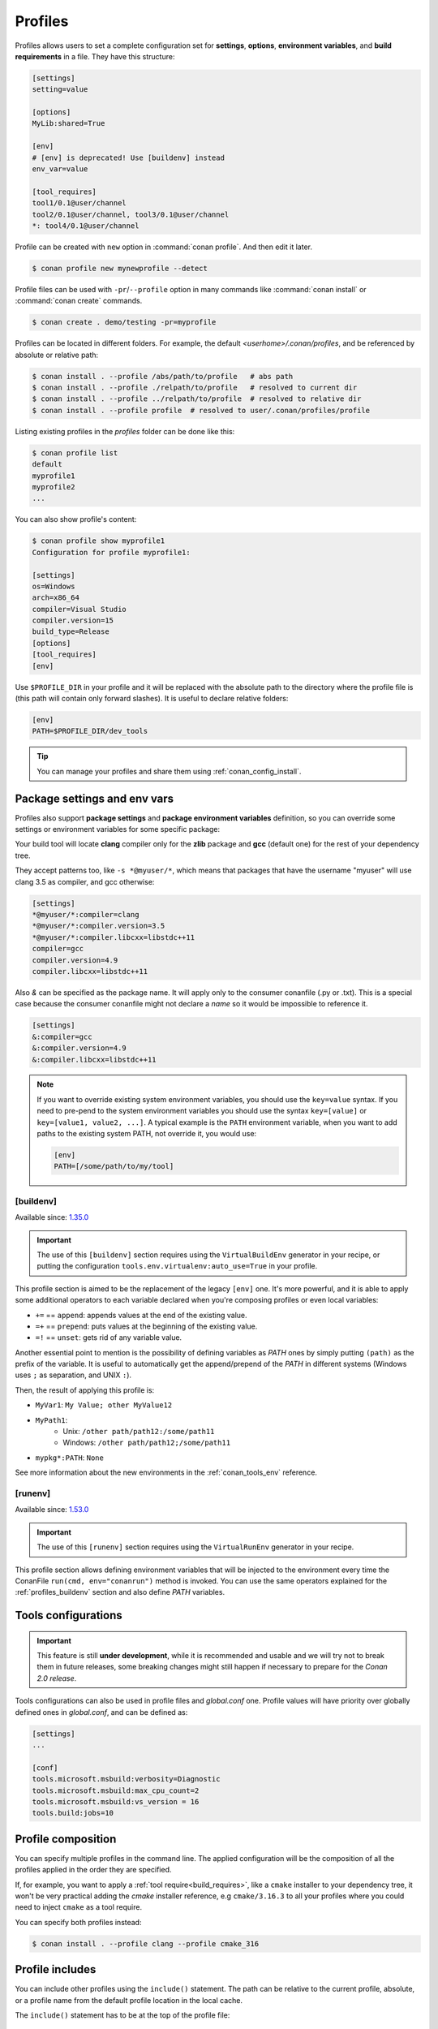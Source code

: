 .. _conan_profiles:

Profiles
=========

Profiles allows users to set a complete configuration set for **settings**, **options**, **environment variables**, and **build
requirements** in a file. They have this structure:

.. code-block:: text

    [settings]
    setting=value

    [options]
    MyLib:shared=True

    [env]
    # [env] is deprecated! Use [buildenv] instead
    env_var=value

    [tool_requires]
    tool1/0.1@user/channel
    tool2/0.1@user/channel, tool3/0.1@user/channel
    *: tool4/0.1@user/channel

Profile can be created with ``new`` option in :command:`conan profile`. And then edit it later.

.. code-block:: bash

    $ conan profile new mynewprofile --detect

Profile files can be used with ``-pr``/``--profile`` option in many commands like :command:`conan install` or :command:`conan create` commands.

.. code-block:: bash

    $ conan create . demo/testing -pr=myprofile

Profiles can be located in different folders. For example, the default *<userhome>/.conan/profiles*, and be referenced by absolute or
relative path:

.. code-block:: bash

    $ conan install . --profile /abs/path/to/profile   # abs path
    $ conan install . --profile ./relpath/to/profile   # resolved to current dir
    $ conan install . --profile ../relpath/to/profile  # resolved to relative dir
    $ conan install . --profile profile  # resolved to user/.conan/profiles/profile

Listing existing profiles in the *profiles* folder can be done like this:

.. code-block:: bash

    $ conan profile list
    default
    myprofile1
    myprofile2
    ...

You can also show profile's content:

.. code-block:: bash

    $ conan profile show myprofile1
    Configuration for profile myprofile1:

    [settings]
    os=Windows
    arch=x86_64
    compiler=Visual Studio
    compiler.version=15
    build_type=Release
    [options]
    [tool_requires]
    [env]

Use ``$PROFILE_DIR`` in your profile and it will be replaced with the absolute path to
the directory where the profile file is (this path will contain only forward slashes).
It is useful to declare relative folders:

.. code-block:: text

    [env]
    PATH=$PROFILE_DIR/dev_tools

.. tip::

    You can manage your profiles and share them using :ref:`conan_config_install`.

Package settings and env vars
-----------------------------

Profiles also support **package settings** and **package environment variables** definition, so you can override some settings or
environment variables for some specific package:

.. code-block:: text
   :caption: *.conan/profiles/zlib_with_clang*

    [settings]
    zlib:compiler=clang
    zlib:compiler.version=3.5
    zlib:compiler.libcxx=libstdc++11
    compiler=gcc
    compiler.version=4.9
    compiler.libcxx=libstdc++11

    [env]
    zlib:CC=/usr/bin/clang
    zlib:CXX=/usr/bin/clang++

Your build tool will locate **clang** compiler only for the **zlib** package and **gcc** (default one) for the rest of your dependency tree.

They accept patterns too, like ``-s *@myuser/*``, which means that packages that have the username "myuser" will use clang 3.5 as compiler, and gcc otherwise:

.. code-block:: text

    [settings]
    *@myuser/*:compiler=clang
    *@myuser/*:compiler.version=3.5
    *@myuser/*:compiler.libcxx=libstdc++11
    compiler=gcc
    compiler.version=4.9
    compiler.libcxx=libstdc++11

Also `&` can be specified as the package name. It will apply only to the consumer conanfile (.py or .txt).
This is a special case because the consumer conanfile might not declare a `name` so it would be impossible to reference it.

.. code-block:: text

    [settings]
    &:compiler=gcc
    &:compiler.version=4.9
    &:compiler.libcxx=libstdc++11

.. note::

    If you want to override existing system environment variables, you should use the ``key=value`` syntax. If you need to pre-pend to the
    system environment variables you should use the syntax ``key=[value]`` or ``key=[value1, value2, ...]``. A typical example is the
    ``PATH`` environment variable, when you want to add paths to the existing system PATH, not override it, you would use:

    .. code-block:: text

        [env]
        PATH=[/some/path/to/my/tool]

.. _profiles_buildenv:

[buildenv]
++++++++++

Available since: `1.35.0 <https://github.com/conan-io/conan/releases/tag/1.35.0>`_

.. important::

    The use of this ``[buildenv]`` section requires using the ``VirtualBuildEnv`` generator in your recipe,
    or putting the configuration ``tools.env.virtualenv:auto_use=True`` in your profile.


This profile section is aimed to be the replacement of the legacy ``[env]`` one. It's more powerful, and it is able to
apply some additional operators to each variable declared when you're composing profiles or even local variables:

* ``+=`` == ``append``: appends values at the end of the existing value.
* ``=+`` == ``prepend``: puts values at the beginning of the existing value.
* ``=!`` == ``unset``: gets rid of any variable value.

Another essential point to mention is the possibility of defining variables as `PATH` ones by simply putting ``(path)`` as
the prefix of the variable. It is useful to automatically get the append/prepend of the `PATH` in different systems
(Windows uses ``;`` as separation, and UNIX ``:``).


.. code-block:: text
    :caption: *.conan/profiles/myprofile*

    [buildenv]
    # Define a variable "MyVar1"
    MyVar1=My Value; other

    # Append another value to "MyVar1"
    MyVar1+=MyValue12

    # Define a PATH variable "MyPath1"
    MyPath1=(path)/some/path11

    # Prepend another PATH to "MyPath1"
    MyPath1=+(path)/other path/path12

    # Unset the variable "PATH" for all the packages matching the pattern "mypkg*"
    mypkg*:PATH=!


Then, the result of applying this profile is:

* ``MyVar1``: ``My Value; other MyValue12``
* ``MyPath1``:
    * Unix: ``/other path/path12:/some/path11``
    * Windows: ``/other path/path12;/some/path11``
* ``mypkg*:PATH``: ``None``


See more information about the new environments in the :ref:`conan_tools_env` reference.


.. _profiles_runenv:

[runenv]
++++++++++

Available since: `1.53.0 <https://github.com/conan-io/conan/releases/tag/1.53.0>`_

.. important::

    The use of this ``[runenv]`` section requires using the ``VirtualRunEnv`` generator in your recipe.

This profile section allows defining environment variables that will be injected to the
environment every time the ConanFile ``run(cmd, env="conanrun")`` method is invoked. You can use the same
operators explained for the :ref:`profiles_buildenv` section and also define `PATH`
variables.

.. _profiles_tools_conf:

Tools configurations
--------------------

.. important::

    This feature is still **under development**, while it is recommended and usable and we will try not to break them in future releases,
    some breaking changes might still happen if necessary to prepare for the *Conan 2.0 release*.

Tools configurations can also be used in profile files and *global.conf* one. Profile values will have priority over globally defined ones in *global.conf*, and can be defined as:

.. code-block:: text

    [settings]
    ...

    [conf]
    tools.microsoft.msbuild:verbosity=Diagnostic
    tools.microsoft.msbuild:max_cpu_count=2
    tools.microsoft.msbuild:vs_version = 16
    tools.build:jobs=10

.. seealso::

    You can see more information about configurations in :ref:`global.conf section <global_conf>`.


Profile composition
-------------------

You can specify multiple profiles in the command line. The applied configuration will be the composition
of all the profiles applied in the order they are specified.

If, for example, you want to apply a :ref:`tool require<build_requires>`, like a ``cmake`` installer to your dependency tree,
it won't be very practical adding the `cmake` installer reference, e.g  ``cmake/3.16.3`` to all your profiles where you could
need to inject ``cmake`` as a tool require.

You can specify both profiles instead:

.. code-block:: text
   :caption: *.conan/profiles/cmake_316*

    [tool_requires]
    cmake/3.16.3

.. code-block:: bash

   $ conan install . --profile clang --profile cmake_316

Profile includes
----------------

You can include other profiles using the ``include()`` statement. The path can be relative to the current profile, absolute, or a profile
name from the default profile location in the local cache.

The ``include()`` statement has to be at the top of the profile file:

.. code-block:: text
   :caption: *gcc_49*

    [settings]
    compiler=gcc
    compiler.version=4.9
    compiler.libcxx=libstdc++11

.. code-block:: text
   :caption: *myprofile*

    include(gcc_49)

    [settings]
    zlib:compiler=clang
    zlib:compiler.version=3.5
    zlib:compiler.libcxx=libstdc++11

    [env]
    zlib:CC=/usr/bin/clang
    zlib:CXX=/usr/bin/clang++

Variable declaration
--------------------

In a profile you can declare variables that will be replaced automatically by Conan before the profile is applied. The variables have to be
declared at the top of the file, after the ``include()`` statements.

.. code-block:: text
   :caption: *myprofile*

   include(gcc_49)
   CLANG=/usr/bin/clang

   [settings]
   zlib:compiler=clang
   zlib:compiler.version=3.5
   zlib:compiler.libcxx=libstdc++11

   [env]
   zlib:CC=$CLANG/clang
   zlib:CXX=$CLANG/clang++

The variables will be inherited too, so you can declare variables in a profile and then include the profile in a different one, all the
variables will be available:

.. code-block:: text
   :caption: *gcc_49*

   GCC_PATH=/my/custom/toolchain/path/

   [settings]
   compiler=gcc
   compiler.version=4.9
   compiler.libcxx=libstdc++11

.. code-block:: text
   :caption: *myprofile*

   include(gcc_49)

   [settings]
   zlib:compiler=clang
   zlib:compiler.version=3.5
   zlib:compiler.libcxx=libstdc++11

   [env]
   zlib:CC=$GCC_PATH/gcc
   zlib:CXX=$GCC_PATH/g++


.. _build_profiles_and_host_profiles:

Build profiles and host profiles
--------------------------------


All the commands that take a profile as an argument, from Conan v1.24 are starting to accept two profiles with
command line arguments ``-pr:h``/``--profile:host`` and ``-pr:b``/``--profile:build``. If both profiles are
provided, Conan will build a graph with some packages associated with the ``host`` platform and some build
requirements associated to the ``build`` platform. There are two scenarios where this feature is
extremely useful:

* :ref:`create_installer_packages`
* :ref:`cross_building`

The default build profile in Conan 1.X is not defined by default, and needs to be specified in command line.
However, it is also possible to define a default one in ``global.conf`` configuration file with:

.. code-block:: text
   :caption: *global.conf*

    core:default_build_profile=default
    core:default_profile=linux_armv8

The default host profile can be defaulted as well using this configuration method.


Profile templates
-----------------

.. important::

    This feature is still **under development**, while it is recommended and usable and we will try not to break them in future releases,
    some breaking changes might still happen if necessary to prepare for the *Conan 2.0 release*.


From Conan 1.38 it is possible to use **jinja2** template engine for profiles. This feature is
enabled by naming the profile file with the ``.jinja`` extension. When Conan loads a profile with
this extension, immediately parses and renders the template, which must result in a standard
text profile.

Some of the capabilities of the profile templates are:

- Using the platform information, like obtaining the current OS is possible because the
  Python ``platform`` module is added to the render context.:

  .. code:: jinja

     [settings]
     os = {{ {"Darwin": "Macos"}.get(platform.system(), platform.system()) }}

- Reading environment variables can be done because the Python ``os`` module is added
  to the render context.:

  .. code:: jinja

     [settings]
     build_type = {{ os.getenv("MY_BUILD_TYPE") }}

- Defining your own variables and using them in the profile:

  .. code:: jinja

     {% set a = "FreeBSD" %}
     [settings]
     os = {{ a }}

- Joining and defining paths, including referencing the current profile directory. For
  example, defining a toolchain which file is located besides the profile can be done.
  Besides the ``os`` Python module, the variable ``profile_dir`` pointing to the current profile
  folder is added to the context.

  .. code:: jinja

       [conf]
       tools.cmake.cmaketoolchain:toolchain_file = {{ os.path.join(profile_dir, "toolchain.cmake") }}

- Including or importing other files from ``profiles`` folder:

  .. code-block:: jinja
     :caption: profile_vars.jinja

     {% set a = "Debug" %}

  .. code-block:: jinja
     :caption: profile1.jinja

     {% import "profile_vars.jinja" as vars %}
     [settings]
     build_type = {{ vars.a }}

- Any other feature supported by *jinja2* is possible: for loops, if-else, etc. This
  would be useful to define custom per-package settings or options for multiple packages
  in a large dependency graph.

Examples
--------

If you are working with Linux and you usually work with **gcc** compiler, but you have installed **clang** compiler and want to install some
package for ``clang`` compiler, you could do:

- Create a ``.conan/profiles/clang`` file:

.. code-block:: text

   [settings]
   compiler=clang
   compiler.version=3.5
   compiler.libcxx=libstdc++11

   [env]
   CC=/usr/bin/clang
   CXX=/usr/bin/clang++

- Execute an install command passing the :command:`--profile` or :command:`-pr` parameter:

.. code-block:: bash

   $ conan install . --profile clang

Without profiles you would have needed to set CC and CXX variables in the environment to point to your clang compiler and use :command:`-s`
parameters to specify the settings:

.. code-block:: bash

    $ export CC=/usr/bin/clang
    $ export CXX=/usr/bin/clang++
    $ conan install -s compiler=clang -s compiler.version=3.5 -s compiler.libcxx=libstdc++11

A profile can also be used in :command:`conan create` and :command:`conan info`:

.. code-block:: bash

    $ conan create . demo/testing --profile clang

.. seealso::

    - Check the section :ref:`build_requires` to read more about its usage in a profile.
    - Check :ref:`conan_profile` and :ref:`default_profile` for full reference.
    - Related section: :ref:`cross_building`.
